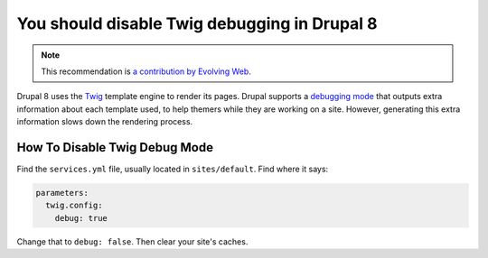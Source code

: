 You should disable Twig debugging in Drupal 8
=============================================

.. note::
    :class: recommendation-author-note

    This recommendation is `a contribution by Evolving Web`_.

Drupal 8 uses the `Twig`_ template engine to render its pages. Drupal supports
a `debugging mode`_ that outputs extra information about each template used,
to help themers while they are working on a site. However, generating this
extra information slows down the rendering process.

How To Disable Twig Debug Mode
------------------------------

Find the ``services.yml`` file, usually located in ``sites/default``. Find
where it says:

.. code-block:: yaml

    parameters:
      twig.config:
        debug: true

Change that to ``debug: false``. Then clear your site's caches.

.. _`Twig`: https://twig.symfony.com/
.. _`debugging mode`: https://www.drupal.org/docs/8/theming/twig/debugging-twig-templates
.. _`a contribution by Evolving Web`: https://blog.blackfire.io/drupal8-recommendations.html
